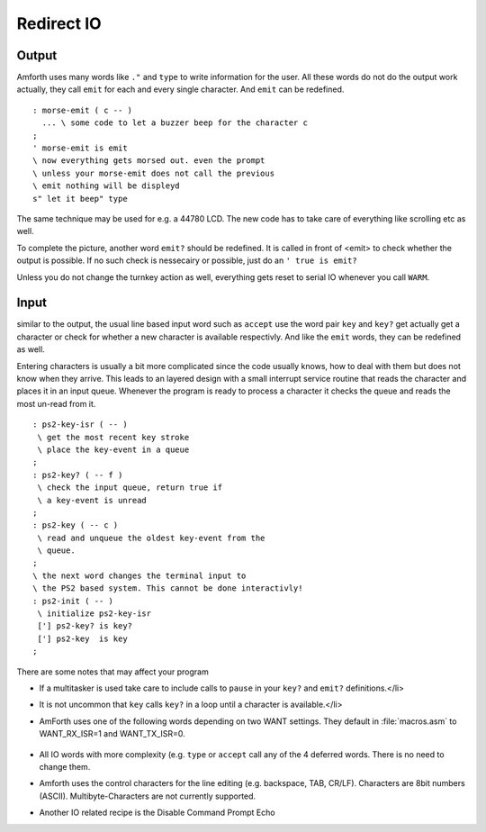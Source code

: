 ===========
Redirect IO
===========

Output
------

Amforth uses many words like ``."`` and ``type`` to write information 
for the user. All these words do not do the output work actually, they call 
``emit`` for each and every single character. And ``emit`` 
can be redefined.

::

  : morse-emit ( c -- )
    ... \ some code to let a buzzer beep for the character c
  ;
  ' morse-emit is emit
  \ now everything gets morsed out. even the prompt
  \ unless your morse-emit does not call the previous
  \ emit nothing will be displeyd
  s" let it beep" type

The same technique may be used for e.g. a 44780 LCD. The new
code has to take care of everything like scrolling etc as well.

To complete the picture, another word ``emit?``
should be redefined. It is called in front of <emit> to
check whether the output is possible. If no such check
is nessecairy or possible, just do an 
``' true is emit?``

Unless you do not change the turnkey action as well, everything
gets reset to serial IO whenever you call ``WARM``.

Input
-----

similar to the output, the usual line based input word
such as ``accept`` use the word pair ``key``
and ``key?`` get actually get a character or check
for whether a new character is available respectivly. And like
the ``emit`` words, they can be redefined as well.

Entering characters is usually a bit more complicated since
the code usually knows, how to deal with them but does not know
when they arrive. This leads to an layered design with a small
interrupt service routine that reads the character and places
it in an input queue. Whenever the program is ready to process
a character it checks the queue and reads the most un-read
from it.

::

 : ps2-key-isr ( -- )
  \ get the most recent key stroke 
  \ place the key-event in a queue
 ;
 : ps2-key? ( -- f )
  \ check the input queue, return true if
  \ a key-event is unread
 ;
 : ps2-key ( -- c )
  \ read and unqueue the oldest key-event from the
  \ queue.
 ;
 \ the next word changes the terminal input to
 \ the PS2 based system. This cannot be done interactivly!
 : ps2-init ( -- )
  \ initialize ps2-key-isr
  ['] ps2-key? is key?
  ['] ps2-key  is key
 ;

There are some notes that may affect your program

* If a multitasker is used take care to include calls
  to ``pause`` in your ``key?`` and
  ``emit?`` definitions.</li>
* It is not uncommon that ``key``
  calls ``key?`` in a loop until a character is
  available.</li>
* AmForth uses one of the following words depending on
  two WANT settings. They default in :file:`macros.asm`
  to WANT_RX_ISR=1 and WANT_TX_ISR=0.

    +--------------------+--------------------+
    |   WANT\_RX\_ISR      |      WANT\_TX\_ISR   |
    +----------+---------+----------+---------+
    +   0      |    1    |    0     |    1    |
    +----------+---------+----------+---------+
    | rx-poll  | rx-isr  | tx-poll  | tx-isr  |
    +----------+---------+----------+---------+
    | rx?-poll | rx?-isr | tx?-poll | tx?-isr |
    +----------+---------+----------+---------+

* All IO words with more complexity (e.g. ``type``
  or ``accept`` call any of the 4 deferred words. There
  is no need to change them.
* Amforth uses the control characters for the line editing
  (e.g. backspace, TAB, CR/LF). Characters are 8bit numbers 
  (ASCII). Multibyte-Characters are not currently supported.
* Another IO related recipe is the  Disable Command Prompt Echo
